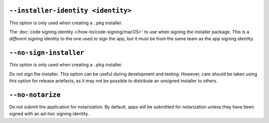 ``--installer-identity <identity>``
~~~~~~~~~~~~~~~~~~~~~~~~~~~~~~~~~~~

This option is only used when creating a ``.pkg`` installer.

The :doc:`code signing identity </how-to/code-signing/macOS>` to use when signing the
installer package. This is a *different* signing identity to the one used to sign the
app, but it must be from the same team as the app signing identity.

``--no-sign-installer``
~~~~~~~~~~~~~~~~~~~~~~~

This option is only used when creating a ``.pkg`` installer.

Do not sign the installer. This option can be useful during development and testing.
However, care should be taken using this option for release artefacts, as it may not be
possible to distribute an unsigned installer to others.

``--no-notarize``
~~~~~~~~~~~~~~~~~

Do not submit the application for notarization. By default, apps will be
submitted for notarization unless they have been signed with an ad-hoc
signing identity.
